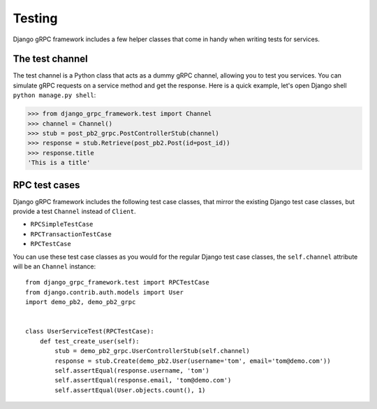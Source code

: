 .. _testing:

Testing
=======

Django gRPC framework includes a few helper classes that come in handy when
writing tests for services.


The test channel
----------------

The test channel is a Python class that acts as a dummy gRPC channel,
allowing you to test you services.  You can simulate gRPC requests on a
service method and get the response.  Here is a quick example, let's open
Django shell ``python manage.py shell``:

.. code-block:: pycon

    >>> from django_grpc_framework.test import Channel
    >>> channel = Channel()
    >>> stub = post_pb2_grpc.PostControllerStub(channel)
    >>> response = stub.Retrieve(post_pb2.Post(id=post_id))
    >>> response.title
    'This is a title'


RPC test cases
--------------

Django gRPC framework includes the following test case classes, that mirror
the existing Django test case classes, but provide a test ``Channel``
instead of ``Client``.

- ``RPCSimpleTestCase``
- ``RPCTransactionTestCase``
- ``RPCTestCase``

You can use these test case classes as you would for the regular Django test
case classes, the ``self.channel`` attribute will be an ``Channel`` instance::

    from django_grpc_framework.test import RPCTestCase
    from django.contrib.auth.models import User
    import demo_pb2, demo_pb2_grpc


    class UserServiceTest(RPCTestCase):
        def test_create_user(self):
            stub = demo_pb2_grpc.UserControllerStub(self.channel)
            response = stub.Create(demo_pb2.User(username='tom', email='tom@demo.com'))
            self.assertEqual(response.username, 'tom')
            self.assertEqual(response.email, 'tom@demo.com')
            self.assertEqual(User.objects.count(), 1)
